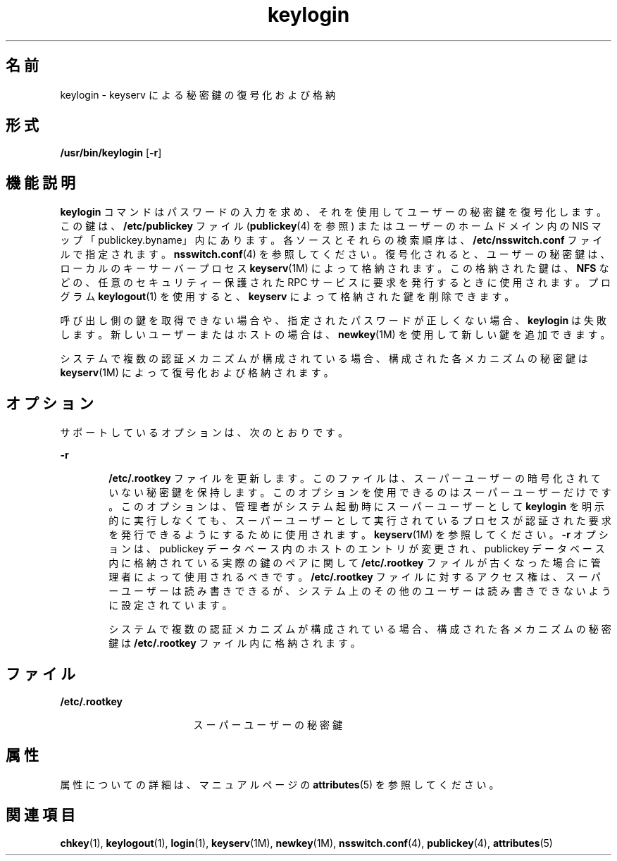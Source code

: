 '\" te
.\"  Copyright 1989 AT&T
.\" Copyright © 2005, Sun Microsystems, Inc. All Rights Reserved
.TH keylogin 1 "2009 年 12 月 10 日" "SunOS 5.11" "ユーザーコマンド"
.SH 名前
keylogin \- keyserv による秘密鍵の復号化および格納
.SH 形式
.LP
.nf
\fB/usr/bin/keylogin\fR [\fB-r\fR]
.fi

.SH 機能説明
.sp
.LP
\fBkeylogin\fR コマンドはパスワードの入力を求め、それを使用してユーザーの秘密鍵を復号化します。この鍵は、\fB/etc/publickey\fR ファイル (\fBpublickey\fR(4) を参照) またはユーザーのホームドメイン内の NIS マップ「publickey.byname」内にあります。各ソースとそれらの検索順序は、\fB/etc/nsswitch.conf\fR ファイルで指定されます。\fBnsswitch.conf\fR(4) を参照してください。復号化されると、ユーザーの秘密鍵は、ローカルのキーサーバープロセス \fBkeyserv\fR(1M) によって格納されます。この格納された鍵は、\fBNFS\fR などの、任意のセキュリティー保護された RPC サービスに要求を発行するときに使用されます。プログラム \fBkeylogout\fR(1) を使用すると、\fBkeyserv\fR\fB\fR によって格納された鍵を削除できます。
.sp
.LP
呼び出し側の鍵を取得できない場合や、指定されたパスワードが正しくない場合、\fBkeylogin\fR は失敗します。新しいユーザーまたはホストの場合は、\fBnewkey\fR(1M) を使用して新しい鍵を追加できます。
.sp
.LP
システムで複数の認証メカニズムが構成されている場合、構成された各メカニズムの秘密鍵は \fBkeyserv\fR(1M) によって復号化および格納されます。
.SH オプション
.sp
.LP
サポートしているオプションは、次のとおりです。 
.sp
.ne 2
.mk
.na
\fB\fB-r\fR\fR
.ad
.RS 6n
.rt  
\fB/etc/.rootkey\fR ファイルを更新します。このファイルは、スーパーユーザーの暗号化されていない秘密鍵を保持します。このオプションを使用できるのはスーパーユーザーだけです。このオプションは、管理者がシステム起動時にスーパーユーザーとして \fBkeylogin\fR を明示的に実行しなくても、スーパーユーザーとして実行されているプロセスが認証された要求を発行できるようにするために使用されます。\fBkeyserv\fR(1M) を参照してください。\fB-r\fR オプションは、publickey データベース内のホストのエントリが変更され、publickey データベース内に格納されている実際の鍵のペアに関して \fB/etc/.rootkey\fR ファイルが古くなった場合に管理者によって使用されるべきです。\fB/etc/.rootkey\fR ファイルに対するアクセス権は、スーパーユーザーは読み書きできるが、システム上のその他のユーザーは読み書きできないように設定されています。
.sp
システムで複数の認証メカニズムが構成されている場合、構成された各メカニズムの秘密鍵は \fB/etc/.rootkey\fR ファイル内に格納されます。
.RE

.SH ファイル
.sp
.ne 2
.mk
.na
\fB\fB/etc/.rootkey\fR\fR
.ad
.RS 17n
.rt  
スーパーユーザーの秘密鍵
.RE

.SH 属性
.sp
.LP
属性についての詳細は、マニュアルページの \fBattributes\fR(5) を参照してください。
.sp

.sp
.TS
tab() box;
cw(2.75i) |cw(2.75i) 
lw(2.75i) |lw(2.75i) 
.
属性タイプ属性値
_
使用条件system/core-os
.TE

.SH 関連項目
.sp
.LP
\fBchkey\fR(1), \fBkeylogout\fR(1), \fBlogin\fR(1), \fBkeyserv\fR(1M), \fBnewkey\fR(1M), \fBnsswitch.conf\fR(4), \fBpublickey\fR(4), \fBattributes\fR(5)
